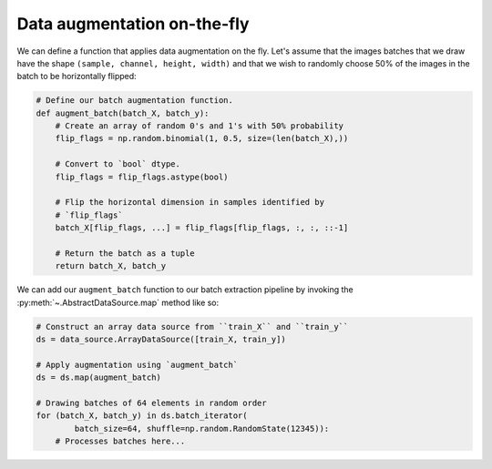 Data augmentation on-the-fly
============================

We can define a function that applies data augmentation on the fly. Let's assume that the images batches that we draw
have the shape ``(sample, channel, height, width)`` and that we wish to randomly choose 50% of the images in the
batch to be horizontally flipped:

.. code:: python

    # Define our batch augmentation function.
    def augment_batch(batch_X, batch_y):
        # Create an array of random 0's and 1's with 50% probability
        flip_flags = np.random.binomial(1, 0.5, size=(len(batch_X),))

        # Convert to `bool` dtype.
        flip_flags = flip_flags.astype(bool)

        # Flip the horizontal dimension in samples identified by
        # `flip_flags`
        batch_X[flip_flags, ...] = flip_flags[flip_flags, :, :, ::-1]

        # Return the batch as a tuple
        return batch_X, batch_y


We can add our ``augment_batch`` function to our batch extraction pipeline by invoking the
:py:meth:`~.AbstractDataSource.map` method like so:

.. code:: python

    # Construct an array data source from ``train_X`` and ``train_y``
    ds = data_source.ArrayDataSource([train_X, train_y])

    # Apply augmentation using `augment_batch`
    ds = ds.map(augment_batch)

    # Drawing batches of 64 elements in random order
    for (batch_X, batch_y) in ds.batch_iterator(
            batch_size=64, shuffle=np.random.RandomState(12345)):
        # Processes batches here...

